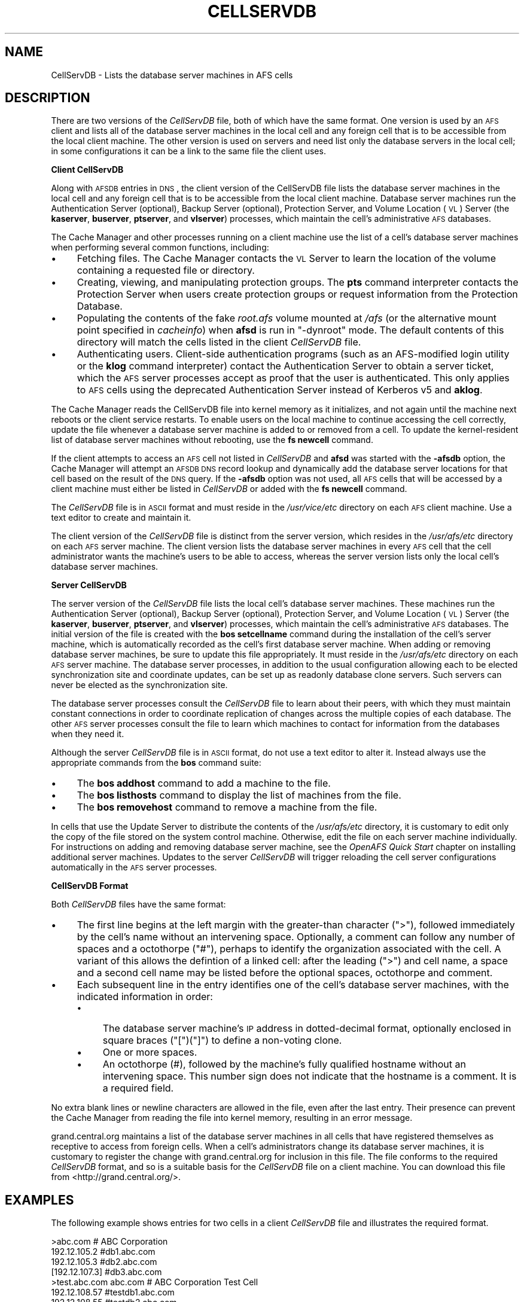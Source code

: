 .\" Automatically generated by Pod::Man 2.16 (Pod::Simple 3.05)
.\"
.\" Standard preamble:
.\" ========================================================================
.de Sh \" Subsection heading
.br
.if t .Sp
.ne 5
.PP
\fB\\$1\fR
.PP
..
.de Sp \" Vertical space (when we can't use .PP)
.if t .sp .5v
.if n .sp
..
.de Vb \" Begin verbatim text
.ft CW
.nf
.ne \\$1
..
.de Ve \" End verbatim text
.ft R
.fi
..
.\" Set up some character translations and predefined strings.  \*(-- will
.\" give an unbreakable dash, \*(PI will give pi, \*(L" will give a left
.\" double quote, and \*(R" will give a right double quote.  \*(C+ will
.\" give a nicer C++.  Capital omega is used to do unbreakable dashes and
.\" therefore won't be available.  \*(C` and \*(C' expand to `' in nroff,
.\" nothing in troff, for use with C<>.
.tr \(*W-
.ds C+ C\v'-.1v'\h'-1p'\s-2+\h'-1p'+\s0\v'.1v'\h'-1p'
.ie n \{\
.    ds -- \(*W-
.    ds PI pi
.    if (\n(.H=4u)&(1m=24u) .ds -- \(*W\h'-12u'\(*W\h'-12u'-\" diablo 10 pitch
.    if (\n(.H=4u)&(1m=20u) .ds -- \(*W\h'-12u'\(*W\h'-8u'-\"  diablo 12 pitch
.    ds L" ""
.    ds R" ""
.    ds C` ""
.    ds C' ""
'br\}
.el\{\
.    ds -- \|\(em\|
.    ds PI \(*p
.    ds L" ``
.    ds R" ''
'br\}
.\"
.\" Escape single quotes in literal strings from groff's Unicode transform.
.ie \n(.g .ds Aq \(aq
.el       .ds Aq '
.\"
.\" If the F register is turned on, we'll generate index entries on stderr for
.\" titles (.TH), headers (.SH), subsections (.Sh), items (.Ip), and index
.\" entries marked with X<> in POD.  Of course, you'll have to process the
.\" output yourself in some meaningful fashion.
.ie \nF \{\
.    de IX
.    tm Index:\\$1\t\\n%\t"\\$2"
..
.    nr % 0
.    rr F
.\}
.el \{\
.    de IX
..
.\}
.\"
.\" Accent mark definitions (@(#)ms.acc 1.5 88/02/08 SMI; from UCB 4.2).
.\" Fear.  Run.  Save yourself.  No user-serviceable parts.
.    \" fudge factors for nroff and troff
.if n \{\
.    ds #H 0
.    ds #V .8m
.    ds #F .3m
.    ds #[ \f1
.    ds #] \fP
.\}
.if t \{\
.    ds #H ((1u-(\\\\n(.fu%2u))*.13m)
.    ds #V .6m
.    ds #F 0
.    ds #[ \&
.    ds #] \&
.\}
.    \" simple accents for nroff and troff
.if n \{\
.    ds ' \&
.    ds ` \&
.    ds ^ \&
.    ds , \&
.    ds ~ ~
.    ds /
.\}
.if t \{\
.    ds ' \\k:\h'-(\\n(.wu*8/10-\*(#H)'\'\h"|\\n:u"
.    ds ` \\k:\h'-(\\n(.wu*8/10-\*(#H)'\`\h'|\\n:u'
.    ds ^ \\k:\h'-(\\n(.wu*10/11-\*(#H)'^\h'|\\n:u'
.    ds , \\k:\h'-(\\n(.wu*8/10)',\h'|\\n:u'
.    ds ~ \\k:\h'-(\\n(.wu-\*(#H-.1m)'~\h'|\\n:u'
.    ds / \\k:\h'-(\\n(.wu*8/10-\*(#H)'\z\(sl\h'|\\n:u'
.\}
.    \" troff and (daisy-wheel) nroff accents
.ds : \\k:\h'-(\\n(.wu*8/10-\*(#H+.1m+\*(#F)'\v'-\*(#V'\z.\h'.2m+\*(#F'.\h'|\\n:u'\v'\*(#V'
.ds 8 \h'\*(#H'\(*b\h'-\*(#H'
.ds o \\k:\h'-(\\n(.wu+\w'\(de'u-\*(#H)/2u'\v'-.3n'\*(#[\z\(de\v'.3n'\h'|\\n:u'\*(#]
.ds d- \h'\*(#H'\(pd\h'-\w'~'u'\v'-.25m'\f2\(hy\fP\v'.25m'\h'-\*(#H'
.ds D- D\\k:\h'-\w'D'u'\v'-.11m'\z\(hy\v'.11m'\h'|\\n:u'
.ds th \*(#[\v'.3m'\s+1I\s-1\v'-.3m'\h'-(\w'I'u*2/3)'\s-1o\s+1\*(#]
.ds Th \*(#[\s+2I\s-2\h'-\w'I'u*3/5'\v'-.3m'o\v'.3m'\*(#]
.ds ae a\h'-(\w'a'u*4/10)'e
.ds Ae A\h'-(\w'A'u*4/10)'E
.    \" corrections for vroff
.if v .ds ~ \\k:\h'-(\\n(.wu*9/10-\*(#H)'\s-2\u~\d\s+2\h'|\\n:u'
.if v .ds ^ \\k:\h'-(\\n(.wu*10/11-\*(#H)'\v'-.4m'^\v'.4m'\h'|\\n:u'
.    \" for low resolution devices (crt and lpr)
.if \n(.H>23 .if \n(.V>19 \
\{\
.    ds : e
.    ds 8 ss
.    ds o a
.    ds d- d\h'-1'\(ga
.    ds D- D\h'-1'\(hy
.    ds th \o'bp'
.    ds Th \o'LP'
.    ds ae ae
.    ds Ae AE
.\}
.rm #[ #] #H #V #F C
.\" ========================================================================
.\"
.IX Title "CELLSERVDB 5"
.TH CELLSERVDB 5 "2010-03-08" "OpenAFS" "AFS File Reference"
.\" For nroff, turn off justification.  Always turn off hyphenation; it makes
.\" way too many mistakes in technical documents.
.if n .ad l
.nh
.SH "NAME"
CellServDB \- Lists the database server machines in AFS cells
.SH "DESCRIPTION"
.IX Header "DESCRIPTION"
There are two versions of the \fICellServDB\fR file, both of which have the
same format.  One version is used by an \s-1AFS\s0 client and lists all of the
database server machines in the local cell and any foreign cell that is to
be accessible from the local client machine.  The other version is used on
servers and need list only the database servers in the local cell; in some
configurations it can be a link to the same file the client uses.
.Sh "Client CellServDB"
.IX Subsection "Client CellServDB"
Along with \s-1AFSDB\s0 entries in \s-1DNS\s0, the client version of the CellServDB file
lists the database server machines in the local cell and any foreign cell
that is to be accessible from the local client machine. Database server
machines run the Authentication Server (optional), Backup Server
(optional), Protection Server, and Volume Location (\s-1VL\s0) Server (the
\&\fBkaserver\fR, \fBbuserver\fR, \fBptserver\fR, and \fBvlserver\fR) processes, which
maintain the cell's administrative \s-1AFS\s0 databases.
.PP
The Cache Manager and other processes running on a client machine use the
list of a cell's database server machines when performing several common
functions, including:
.IP "\(bu" 4
Fetching files. The Cache Manager contacts the \s-1VL\s0 Server to learn
the location of the volume containing a requested file or directory.
.IP "\(bu" 4
Creating, viewing, and manipulating protection groups. The \fBpts\fR command
interpreter contacts the Protection Server when users create protection
groups or request information from the Protection Database.
.IP "\(bu" 4
Populating the contents of the fake \fIroot.afs\fR volume mounted at \fI/afs\fR
(or the alternative mount point specified in \fIcacheinfo\fR) when \fBafsd\fR is
run in \f(CW\*(C`\-dynroot\*(C'\fR mode.  The default contents of this directory will
match the cells listed in the client \fICellServDB\fR file.
.IP "\(bu" 4
Authenticating users. Client-side authentication programs (such as an
AFS-modified login utility or the \fBklog\fR command interpreter) contact the
Authentication Server to obtain a server ticket, which the \s-1AFS\s0 server
processes accept as proof that the user is authenticated. This only
applies to \s-1AFS\s0 cells using the deprecated Authentication Server instead of
Kerberos v5 and \fBaklog\fR.
.PP
The Cache Manager reads the CellServDB file into kernel memory as it
initializes, and not again until the machine next reboots or the client
service restarts. To enable users on the local machine to continue
accessing the cell correctly, update the file whenever a database server
machine is added to or removed from a cell. To update the kernel-resident
list of database server machines without rebooting, use the \fBfs newcell\fR
command.
.PP
If the client attempts to access an \s-1AFS\s0 cell not listed in \fICellServDB\fR
and \fBafsd\fR was started with the \fB\-afsdb\fR option, the Cache Manager will
attempt an \s-1AFSDB\s0 \s-1DNS\s0 record lookup and dynamically add the database server
locations for that cell based on the result of the \s-1DNS\s0 query.  If the
\&\fB\-afsdb\fR option was not used, all \s-1AFS\s0 cells that will be accessed by a
client machine must either be listed in \fICellServDB\fR or added with the
\&\fBfs newcell\fR command.
.PP
The \fICellServDB\fR file is in \s-1ASCII\s0 format and must reside in the
\&\fI/usr/vice/etc\fR directory on each \s-1AFS\s0 client machine. Use a text editor
to create and maintain it.
.PP
The client version of the \fICellServDB\fR file is distinct from the server
version, which resides in the \fI/usr/afs/etc\fR directory on each \s-1AFS\s0 server
machine. The client version lists the database server machines in every
\&\s-1AFS\s0 cell that the cell administrator wants the machine's users to be able
to access, whereas the server version lists only the local cell's database
server machines.
.Sh "Server CellServDB"
.IX Subsection "Server CellServDB"
The server version of the \fICellServDB\fR file lists the local cell's
database server machines. These machines run the Authentication Server
(optional), Backup Server (optional), Protection Server, and Volume
Location (\s-1VL\s0) Server (the \fBkaserver\fR, \fBbuserver\fR, \fBptserver\fR, and
\&\fBvlserver\fR) processes, which maintain the cell's administrative \s-1AFS\s0
databases. The initial version of the file is created with the \fBbos
setcellname\fR command during the installation of the cell's server machine,
which is automatically recorded as the cell's first database server
machine. When adding or removing database server machines, be sure to
update this file appropriately. It must reside in the \fI/usr/afs/etc\fR
directory on each \s-1AFS\s0 server machine. The database server processes,
in addition to the usual configuration allowing each to be elected
synchronization site and coordinate updates, can be set up as readonly
database clone servers. Such servers can never be elected as the
synchronization site.
.PP
The database server processes consult the \fICellServDB\fR file to learn
about their peers, with which they must maintain constant connections in
order to coordinate replication of changes across the multiple copies of
each database. The other \s-1AFS\s0 server processes consult the file to learn
which machines to contact for information from the databases when they
need it.
.PP
Although the server \fICellServDB\fR file is in \s-1ASCII\s0 format, do not use a
text editor to alter it. Instead always use the appropriate commands from
the \fBbos\fR command suite:
.IP "\(bu" 4
The \fBbos addhost\fR command to add a machine to the file.
.IP "\(bu" 4
The \fBbos listhosts\fR command to display the list of machines from the
file.
.IP "\(bu" 4
The \fBbos removehost\fR command to remove a machine from the file.
.PP
In cells that use the Update Server to distribute the contents of the
\&\fI/usr/afs/etc\fR directory, it is customary to edit only the copy of the
file stored on the system control machine. Otherwise, edit the file on
each server machine individually. For instructions on adding and removing
database server machine, see the \fIOpenAFS Quick Start\fR chapter on
installing additional server machines. Updates to the server \fICellServDB\fR
will trigger reloading the cell server configurations automatically in the
\&\s-1AFS\s0 server processes.
.Sh "CellServDB Format"
.IX Subsection "CellServDB Format"
Both \fICellServDB\fR files have the same format:
.IP "\(bu" 4
The first line begins at the left margin with the greater-than character
(\f(CW\*(C`>\*(C'\fR), followed immediately by the cell's name without an intervening
space. Optionally, a comment can follow any number of spaces and a octothorpe
(\f(CW\*(C`#\*(C'\fR), perhaps to identify the organization associated with the
cell. A variant of this allows the defintion of a linked cell: after the 
leading (\f(CW\*(C`>\*(C'\fR) and cell name, a space and a second cell name may be
listed before the optional spaces, octothorpe and comment.
.IP "\(bu" 4
Each subsequent line in the entry identifies one of the cell's database
server machines, with the indicated information in order:
.RS 4
.IP "\(bu" 4
The database server machine's \s-1IP\s0 address in dotted-decimal format, optionally
enclosed in square braces (\f(CW\*(C`[\*(C'\fR)(\f(CW\*(C`]\*(C'\fR) to define a non-voting clone.
.IP "\(bu" 4
One or more spaces.
.IP "\(bu" 4
An octothorpe (#), followed by the machine's fully qualified hostname
without an intervening space. This number sign does not indicate that the
hostname is a comment. It is a required field.
.RE
.RS 4
.RE
.PP
No extra blank lines or newline characters are allowed in the file, even
after the last entry. Their presence can prevent the Cache Manager from
reading the file into kernel memory, resulting in an error message.
.PP
grand.central.org maintains a list of the database server machines in all
cells that have registered themselves as receptive to access from foreign
cells. When a cell's administrators change its database server machines,
it is customary to register the change with grand.central.org for
inclusion in this file. The file conforms to the required \fICellServDB\fR
format, and so is a suitable basis for the \fICellServDB\fR file on a client
machine.  You can download this file from <http://grand.central.org/>.
.SH "EXAMPLES"
.IX Header "EXAMPLES"
The following example shows entries for two cells in a client
\&\fICellServDB\fR file and illustrates the required format.
.PP
.Vb 7
\&   >abc.com        # ABC Corporation
\&   192.12.105.2         #db1.abc.com
\&   192.12.105.3         #db2.abc.com
\&   [192.12.107.3]       #db3.abc.com
\&   >test.abc.com abc.com   # ABC Corporation Test Cell
\&   192.12.108.57        #testdb1.abc.com
\&   192.12.108.55        #testdb2.abc.com
.Ve
.SH "SEE ALSO"
.IX Header "SEE ALSO"
\&\fIafsd\fR\|(8),
\&\fIbos_addhost\fR\|(8),
\&\fIbos_listhosts\fR\|(8),
\&\fIbos_removehost\fR\|(8),
\&\fIbos_setcellname\fR\|(8),
\&\fIbuserver\fR\|(8),
\&\fIfs_newcell\fR\|(1),
\&\fIkaserver\fR\|(8),
\&\fIklog\fR\|(1),
\&\fIptserver\fR\|(8),
\&\fIvlserver\fR\|(8),
\&\fIupclient\fR\|(8),
\&\fIupserver\fR\|(8)
.PP
\&\fIOpenAFS Quick Start\fR
.SH "COPYRIGHT"
.IX Header "COPYRIGHT"
\&\s-1IBM\s0 Corporation 2000. <http://www.ibm.com/> All Rights Reserved.
.PP
This documentation is covered by the \s-1IBM\s0 Public License Version 1.0.  It was
converted from \s-1HTML\s0 to \s-1POD\s0 by software written by Chas Williams and Russ
Allbery, based on work by Alf Wachsmann and Elizabeth Cassell.
